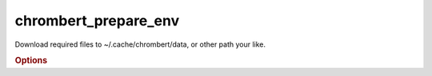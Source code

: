 chrombert_prepare_env
**********************

Download required files to ~/.cache/chrombert/data, or other path your like.

.. rubric:: Options 

.. option:: --help

    Show this message and exit.

.. option:: --basedir

    The directory to store the data. Default is ~/.cache/chrombert/data.

.. option:: --hf-endpoint

    The endpoint of the Hugging Face model. 


